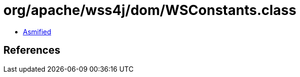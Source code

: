= org/apache/wss4j/dom/WSConstants.class

 - link:WSConstants-asmified.java[Asmified]

== References

